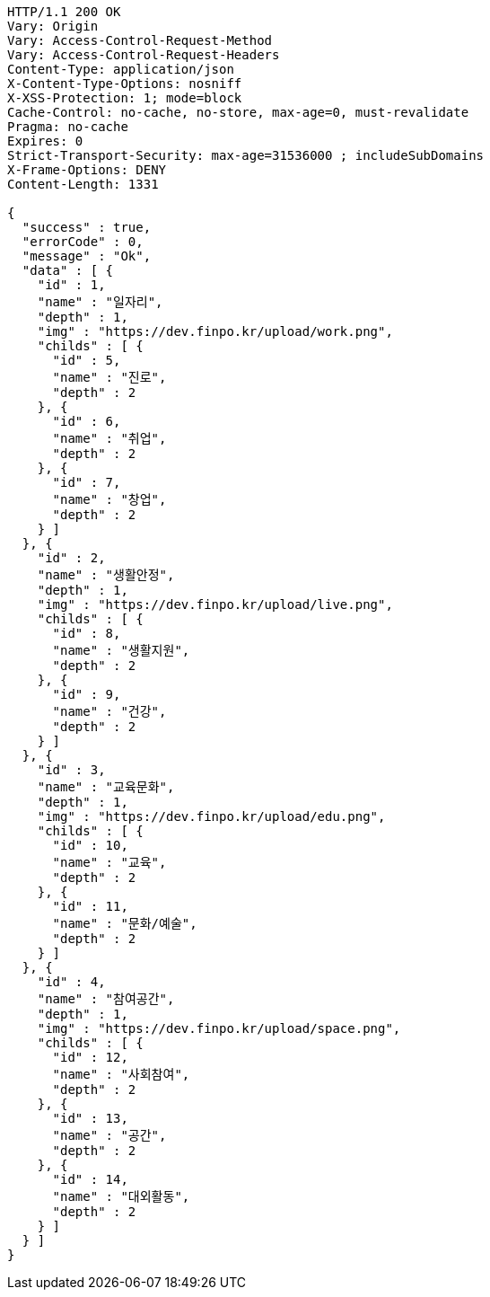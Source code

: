 [source,http,options="nowrap"]
----
HTTP/1.1 200 OK
Vary: Origin
Vary: Access-Control-Request-Method
Vary: Access-Control-Request-Headers
Content-Type: application/json
X-Content-Type-Options: nosniff
X-XSS-Protection: 1; mode=block
Cache-Control: no-cache, no-store, max-age=0, must-revalidate
Pragma: no-cache
Expires: 0
Strict-Transport-Security: max-age=31536000 ; includeSubDomains
X-Frame-Options: DENY
Content-Length: 1331

{
  "success" : true,
  "errorCode" : 0,
  "message" : "Ok",
  "data" : [ {
    "id" : 1,
    "name" : "일자리",
    "depth" : 1,
    "img" : "https://dev.finpo.kr/upload/work.png",
    "childs" : [ {
      "id" : 5,
      "name" : "진로",
      "depth" : 2
    }, {
      "id" : 6,
      "name" : "취업",
      "depth" : 2
    }, {
      "id" : 7,
      "name" : "창업",
      "depth" : 2
    } ]
  }, {
    "id" : 2,
    "name" : "생활안정",
    "depth" : 1,
    "img" : "https://dev.finpo.kr/upload/live.png",
    "childs" : [ {
      "id" : 8,
      "name" : "생활지원",
      "depth" : 2
    }, {
      "id" : 9,
      "name" : "건강",
      "depth" : 2
    } ]
  }, {
    "id" : 3,
    "name" : "교육문화",
    "depth" : 1,
    "img" : "https://dev.finpo.kr/upload/edu.png",
    "childs" : [ {
      "id" : 10,
      "name" : "교육",
      "depth" : 2
    }, {
      "id" : 11,
      "name" : "문화/예술",
      "depth" : 2
    } ]
  }, {
    "id" : 4,
    "name" : "참여공간",
    "depth" : 1,
    "img" : "https://dev.finpo.kr/upload/space.png",
    "childs" : [ {
      "id" : 12,
      "name" : "사회참여",
      "depth" : 2
    }, {
      "id" : 13,
      "name" : "공간",
      "depth" : 2
    }, {
      "id" : 14,
      "name" : "대외활동",
      "depth" : 2
    } ]
  } ]
}
----